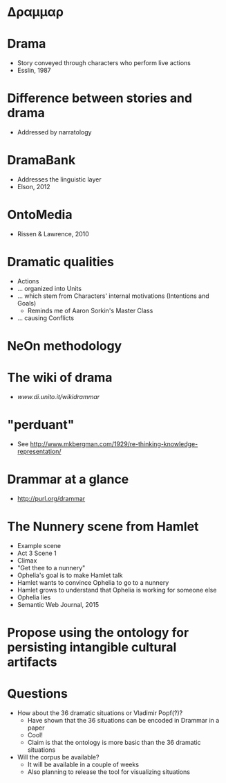 * Δραμμαρ
* Drama
- Story conveyed through characters who perform live actions
- Esslin, 1987
* Difference between stories and drama
- Addressed by narratology
* DramaBank
- Addresses the linguistic layer
- Elson, 2012
* OntoMedia
- Rissen & Lawrence, 2010
* Dramatic qualities
- Actions
- ... organized into Units
- ... which stem from Characters' internal motivations (Intentions and Goals)
  - Reminds me of Aaron Sorkin's Master Class
- ... causing Conflicts
* NeOn methodology
* The wiki of drama
- [[www.di.unito.it/wikidrammar][www.di.unito.it/wikidrammar]]
* "perduant"
- See [[http://www.mkbergman.com/1929/re-thinking-knowledge-representation/]]
* Drammar at a glance
- [[http://purl.org/drammar]]
* The Nunnery scene from Hamlet
- Example scene
- Act 3 Scene 1
- Climax
- "Get thee to a nunnery"
- Ophelia's goal is to make Hamlet talk
- Hamlet wants to convince Ophelia to go to a nunnery
- Hamlet grows to understand that Ophelia is working for someone else
- Ophelia lies
- Semantic Web Journal, 2015
* Propose using the ontology for persisting intangible cultural artifacts
* Questions
- How about the 36 dramatic situations or Vladimir Popf(?)?
  - Have shown that the 36 situations can be encoded in Drammar in a paper
  - Cool!
  - Claim is that the ontology is more basic than the 36 dramatic situations
- Will the corpus be available?
  - It will be available in a couple of weeks
  - Also planning to release the tool for visualizing situations
